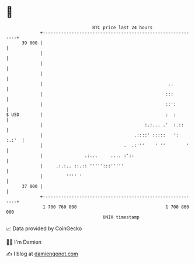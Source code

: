 * 👋

#+begin_example
                                    BTC price last 24 hours                    
                +------------------------------------------------------------+ 
         39 000 |                                                            | 
                |                                                            | 
                |                                                            | 
                |                                                            | 
                |                                                ..          | 
                |                                               :::          | 
                |                                               ::':         | 
   $ USD        |                                               :  :         | 
                |                                       :.:... .'  :.::      | 
                |                                   .::::' :::::   ':  :.:'  | 
                |                               .  .:'''    ' ''        '    | 
                |                .:...     .... :'::                         | 
                |     .:.:.. ::.:: ''''':::'''''                             | 
                |         '''' '                                             | 
         37 000 |                                                            | 
                +------------------------------------------------------------+ 
                 1 700 760 000                                  1 700 860 000  
                                        UNIX timestamp                         
#+end_example
📈 Data provided by CoinGecko

🧑‍💻 I'm Damien

✍️ I blog at [[https://www.damiengonot.com][damiengonot.com]]
